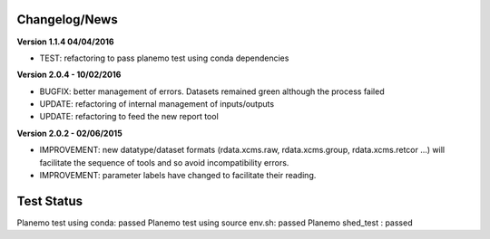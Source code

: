 
Changelog/News
--------------

**Version 1.1.4 04/04/2016**

- TEST: refactoring to pass planemo test using conda dependencies 


**Version 2.0.4 - 10/02/2016**

- BUGFIX: better management of errors. Datasets remained green although the process failed

- UPDATE: refactoring of internal management of inputs/outputs

- UPDATE: refactoring to feed the new report tool


**Version 2.0.2 - 02/06/2015**

- IMPROVEMENT: new datatype/dataset formats (rdata.xcms.raw, rdata.xcms.group, rdata.xcms.retcor ...) will facilitate the sequence of tools and so avoid incompatibility errors.

- IMPROVEMENT: parameter labels have changed to facilitate their reading.


Test Status
-----------

Planemo test using conda: passed
Planemo test using source env.sh: passed
Planemo shed_test : passed


